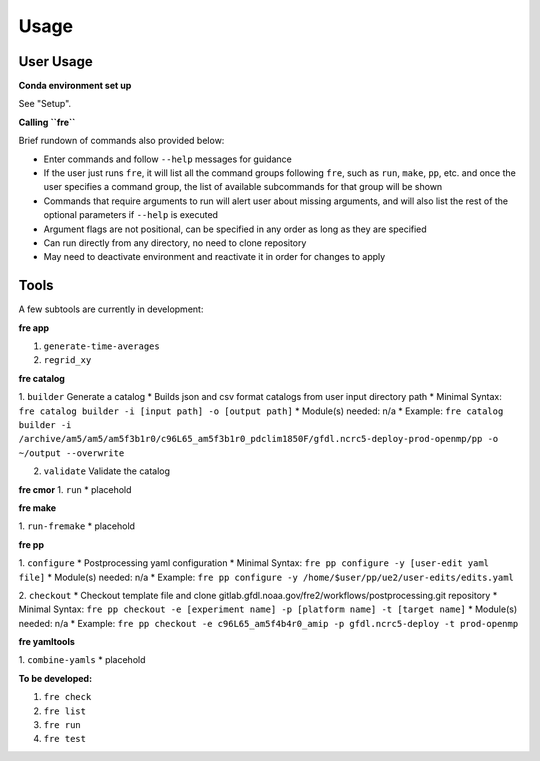 Usage
=====

User Usage
----------

**Conda environment set up**

See "Setup".


**Calling ``fre``**

Brief rundown of commands also provided below:

* Enter commands and follow ``--help`` messages for guidance 
* If the user just runs ``fre``, it will list all the command groups following ``fre``, such as
  ``run``, ``make``, ``pp``, etc. and once the user specifies a command group, the list of available
  subcommands for that group will be shown
* Commands that require arguments to run will alert user about missing arguments, and will also list
  the rest of the optional parameters if ``--help`` is executed
* Argument flags are not positional, can be specified in any order as long as they are specified
* Can run directly from any directory, no need to clone repository
* May need to deactivate environment and reactivate it in order for changes to apply


Tools
-----

A few subtools are currently in development:


**fre app**

1. ``generate-time-averages``
2. ``regrid_xy``

**fre catalog**

1. ``builder`` Generate a catalog
* Builds json and csv format catalogs from user input directory path
* Minimal Syntax: ``fre catalog builder -i [input path] -o [output path]``
* Module(s) needed: n/a
* Example: ``fre catalog builder -i /archive/am5/am5/am5f3b1r0/c96L65_am5f3b1r0_pdclim1850F/gfdl.ncrc5-deploy-prod-openmp/pp -o ~/output --overwrite``

2. ``validate`` Validate the catalog



**fre cmor**
1. ``run``
* placehold

**fre make**

1. ``run-fremake``
* placehold

**fre pp**

1. ``configure`` 
* Postprocessing yaml configuration
* Minimal Syntax: ``fre pp configure -y [user-edit yaml file]``
* Module(s) needed: n/a
* Example: ``fre pp configure -y /home/$user/pp/ue2/user-edits/edits.yaml``

2. ``checkout``
* Checkout template file and clone gitlab.gfdl.noaa.gov/fre2/workflows/postprocessing.git repository
* Minimal Syntax: ``fre pp checkout -e [experiment name] -p [platform name] -t [target name]``
* Module(s) needed: n/a
* Example: ``fre pp checkout -e c96L65_am5f4b4r0_amip -p gfdl.ncrc5-deploy -t prod-openmp``


**fre yamltools**

1. ``combine-yamls``
* placehold


**To be developed:**

#. ``fre check``
#. ``fre list``
#. ``fre run``
#. ``fre test``


